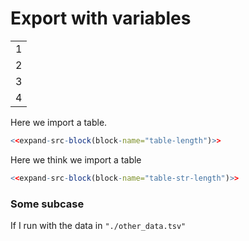 #+NAME: expand-src-block
#+BEGIN_SRC elisp :var block-name="" :var datum="" :var info="" :var lang="" :var body="" :exports none
  (save-excursion
    (org-babel-goto-named-src-block block-name)
    (setq datum (org-element-at-point))
    t)
  (setq info (org-babel-get-src-block-info nil datum))
  (setq lang (nth 0 info))
  (setq body (org-babel-expand-src-block nil info))
  (format "%s" body)
#+END_SRC

* Export with variables
:PROPERTIES:
:header-args: :var status="not_finished"
:END:

#+NAME: example-table
| 1 |
| 2 |
| 3 |
| 4 |

Here we import a table.          
#+NAME: table-length
#+BEGIN_SRC R :var table=example-table :tangle "./export_var.R" :exports none
status <- "finished"
dim(table)
#+END_SRC

# Export the expanded code
#+BEGIN_SRC R :noweb yes :exports both 
 <<expand-src-block(block-name="table-length")>>
#+END_SRC

Here we think we import a table
#+NAME: table-str-length
#+BEGIN_SRC R :var table="./filename_example-table.tsv" :tangle "./export_var.R" :exports none
length(table)
print(status)
#+END_SRC

# Export the expanded code
#+BEGIN_SRC R :noweb yes :exports both 
 <<expand-src-block(block-name="table-str-length")>>
#+END_SRC

*** Some subcase

If I run with the data in ="./other_data.tsv"=
#+call: table-str-length[ :var table="./other_data.tsv"]()
